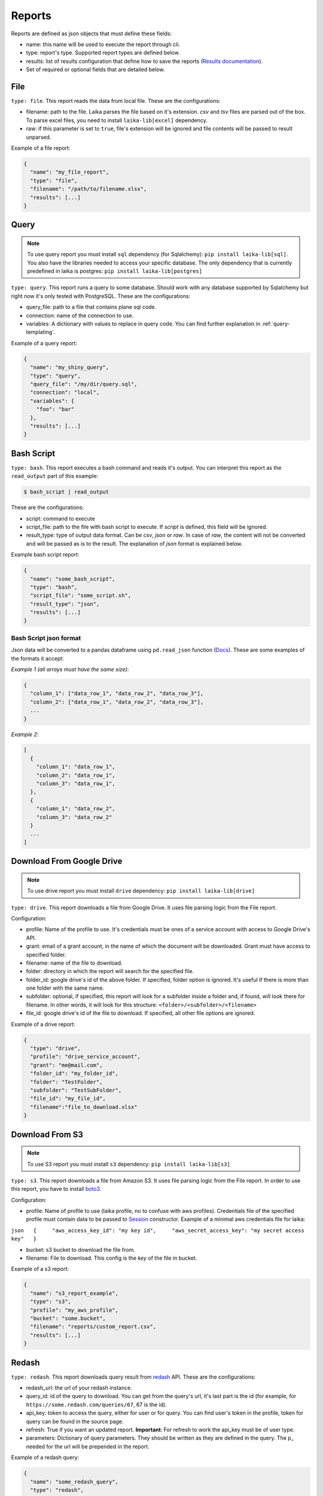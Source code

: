 
Reports
~~~~~~~

Reports are defined as json objects that must define these fields:

-  name: this name will be used to execute the report through cli.
-  type: report's type. Supported report types are defined below.
-  results: list of results configuration that define how to save the
   reports (`Results documentation <#Results>`__).
-  Set of required or optional fields that are detailed below.

File
^^^^

``type: file``. This report reads the data from local file. These are the
configurations:

-  filename: path to the file. Laika parses the file based on it's extension.
   *csv* and *tsv* files are parsed out of the box. To parse excel files, you
   need to install ``laika-lib[excel]`` dependency.
-  raw: if this parameter is set to ``true``, file's extension will be ignored
   and file contents will be passed to result unparsed.

Example of a file report:

.. code:: json

    {
      "name": "my_file_report",
      "type": "file",
      "filename": "/path/to/filename.xlsx",
      "results": [...]
    }

Query
^^^^^

.. note:: To use query report you must install ``sql`` dependency (for
   Sqlalchemy): ``pip install laika-lib[sql]``.
   You also have the libraries needed to access your specific database. The only
   dependency that is currently predefined in laika is postgres:
   ``pip install laika-lib[postgres]``

``type: query``. This report runs a query to some database. Should work
with any database supported by Sqlalchemy but right now it's only tested
with PostgreSQL. These are the configurations:

-  query\_file: path to a file that contains plane sql code.
-  connection: name of the connection to use.
-  variables: A dictionary with values to replace in query code. You can
   find further explanation in :ref:`query-templating`.

Example of a query report:

.. code:: json

    {
      "name": "my_shiny_query",
      "type": "query",
      "query_file": "/my/dir/query.sql",
      "connection": "local",
      "variables": {
        "foo": "bar"
      },
      "results": [...]
    }

Bash Script
^^^^^^^^^^^

``type: bash``. This report executes a bash command and reads it's
output. You can interpret this report as the ``read_output`` part of
this example:

.. code:: bash

    $ bash_script | read_output

These are the configurations:

-  script: command to execute
-  script\_file: path to the file with bash script to execute. If
   *script* is defined, this field will be ignored.
-  result\_type: type of output data format. Can be *csv*, *json* or
   *raw*. In case of *raw*, the content will not be converted and will
   be passed as is to the result. The explanation of *json* format is
   explained below.

Example bash script report:

.. code:: json

    {
      "name": "some_bash_script",
      "type": "bash",
      "script_file": "some_script.sh",
      "result_type": "json",
      "results": [...]
    }

Bash Script json format
'''''''''''''''''''''''

Json data will be converted to a pandas dataframe using ``pd.read_json``
function
(`Docs <https://pandas.pydata.org/pandas-docs/stable/generated/pandas.read_json.html>`__).
These are some examples of the formats it accept:

*Example 1 (all arrays must have the same size)*:

.. code:: json

    {
      "column_1": ["data_row_1", "data_row_2", "data_row_3"],
      "column_2": ["data_row_1", "data_row_2", "data_row_3"],
      ...
    }

*Example 2*:

.. code:: json

    [
      {
        "column_1": "data_row_1",
        "column_2": "data_row_1",
        "column_3": "data_row_1",
      },
      {
        "column_1": "data_row_2",
        "column_3": "data_row_2"
      }
      ...
    ]

Download From Google Drive
^^^^^^^^^^^^^^^^^^^^^^^^^^

.. note:: To use drive report you must install ``drive`` dependency:
    ``pip install laika-lib[drive]``

``type: drive``. This report downloads a file from Google Drive. It uses file
parsing logic from the File report.

Configuration:

-  profile: Name of the profile to use. It's credentials must be ones of
   a service account with access to Google Drive's API.
-  grant: email of a grant account, in the name of which the document
   will be downloaded. Grant must have access to specified folder.
-  filename: name of the file to download.
-  folder: directory in which the report will search for the specified
   file.
-  folder\_id: google drive's id of the above folder. If specified,
   folder option is ignored. It's useful if there is more than one
   folder with the same name.
-  subfolder: optional, if specified, this report will look for a
   subfolder inside a folder and, if found, will look there for
   filename. In other words, it will look for this structure:
   ``<folder>/<subfolder>/<filename>``
-  file\_id: google drive's id of the file to download. If specified,
   all other file options are ignored.

Example of a drive report:

.. code:: json

    {
      "type": "drive",
      "profile": "drive_service_account",
      "grant": "me@mail.com",
      "folder_id": "my_folder_id",
      "folder": "TestFolder",
      "subfolder": "TestSubFolder",
      "file_id": "my_file_id",
      "filename":"file_to_download.xlsx"
    }

Download From S3
^^^^^^^^^^^^^^^^

.. note:: To use S3 report you must install ``s3`` dependency:
    ``pip install laika-lib[s3]``

``type: s3``. This report downloads a file from Amazon S3. It uses file
parsing logic from the File report. In order to use this report, you have to
install `boto3 <http://boto3.readthedocs.io/en/latest/guide/quickstart.html#installation>`__.

Configuration:

-  profile: Name of profile to use (laika profile, no to confuse with
   aws profiles). Credentials file of the specified profile must contain
   data to be passed to
   `Session <http://boto3.readthedocs.io/en/latest/reference/core/session.html#boto3.session.Session>`__
   constructor. Example of a minimal aws credentials file for laika:

``json   {     "aws_access_key_id": "my key id",     "aws_secret_access_key": "my secret access key"   }``

-  bucket: s3 bucket to download the file from.
-  filename: File to download. This config is the *key* of the file in
   bucket.

Example of a s3 report:

.. code:: json

    {
      "name": "s3_report_example",
      "type": "s3",
      "profile": "my_aws_profile",
      "bucket": "some.bucket",
      "filename": "reports/custom_report.csv",
      "results": [...]
    }

Redash
^^^^^^

``type: redash``. This report downloads query result from
`redash <https://redash.io/>`__ API. These are the configurations:

-  redash\_url: the url of your redash instance.
-  query\_id: id of the query to download. You can get from the query's
   url, it's last part is the id (for example, for
   ``https://some.redash.com/queries/67``, 67 is the id).
-  api\_key: token to access the query, either for user or for query.
   You can find user's token in the profile, token for query can be
   found in the source page.
-  refresh: True if you want an updated report. **Important**: For refresh
   to work the api\_key must be of user type.
-  parameters: Dictionary of query parameters. They should be written as
   they are defined in the query. The p\_ needed for the url will be
   prepended in the report.

Example of a redash query:

.. code:: json

    {
      "name": "some_redash_query",
      "type": "redash",
      "api_key": "some api key",
      "query_id": "123",
      "redash_url": "https://some.redash.com",
      "refresh": true,
      "parameters": {
          "hello": "world"
      },
      "results": [...]
    }

Adwords
^^^^^^^

.. note:: To use adwords report you must install ``adwords`` dependency:
    ``pip install laika-lib[adwords]``

``type: adwords``. This report is generated by Google Adwords API. To
use it, you will need to install
`googleads <https://github.com/googleads/googleads-python-lib/>`__. The
configurations are:

-  profile: Name of profile to use. Credentials file is a *.yaml*, you
   can find out how to generate it in `adwords API
   tutorial <https://developers.google.com/adwords/api/docs/guides/start>`__.
-  report\_definition: the definition of the report which will be passed
   to
   `DownloadReport <http://googleads.github.io/googleads-python-lib/googleads.adwords.ReportDownloader-class.html#DownloadReport>`__
   method of googleads API. You will normally define fields
   ``reportName``, ``dateRangeType``, ``reportType``,
   ``downloadFormat``, ``selector``, but these will vary depending on
   the report type.
-  reportName: In order not to repeat reports definitions, you can
   specify this name and reuse the definition. In other words, you can
   have multiple reports with the same name, but only one
   report\_definition, which will be used for all of them.
-  dateRangeType: if you use report\_definition from another report, you
   can overwrite date range it uses with this configuration. `Here <https://developers.google.com/adwords/api/docs/guides/reporting#date_ranges>`__
   you can read more about date range types you can chose from.
-  date_range: if dateRangeType is set to ``CUSTOM_DATE``, you can define a
   custom range of dates to extract. The definition must be a dictionary with
   min and max values. In both you can use relative dates with :ref:`filenames-templating`.
-  `client\_customer\_id <https://support.google.com/adwords/answer/29198?hl=en>`__.
   Id or list of ids of adwords customers, whose data you want in the
   report.

Example of adwords query:

.. code:: json

    {
      "name": "some_adwords_report",
      "type": "adwords",
      "date_range": {"min": "{Y-1d}{m-1d}{d-1d}", "max": "{Y-1d}{m-1d}{d-1d}"},
      "client_customer_ids": "123-456-7890",
      "report_definition": {
        "reportName": "Shopping Performance Last Month",
        "dateRangeType": "CUSTOM_DATE",
        "reportType": "SHOPPING_PERFORMANCE_REPORT",
        "downloadFormat": "CSV",
        "selector": {
            "fields": [
                "AccountDescriptiveName",
                "CampaignId",
                "CampaignName",
                "AdGroupName",
                "AdGroupId",
                "Clicks",
                "Impressions",
                "AverageCpc",
                "Cost",
                "ConvertedClicks",
                "CrossDeviceConversions",
                "SearchImpressionShare",
                "SearchClickShare",
                "CustomAttribute1",
                "CustomAttribute2",
                "Brand"
            ]
        }
      },
      "results": [...]
    }

Facebook Insights
^^^^^^^^^^^^^^^^^

``type: facebook``. Retrieves the data from the `Facebook's Insights API <https://developers.facebook.com/docs/marketing-api/insights>`__. The report is
requested as `asynchronous job <https://developers.facebook.com/docs/marketing-api/insights/best-practices/#asynchronous>`__
and is polled for completion every few seconds.

Configuration:

-  profile: Name of profile to use. Credentials file must contain access token
   with at least ``read_insights`` permission. You can generate it in Facebook's
   developers panel for you app. Example ``facebook`` credentials:

.. code:: json

    {
      "access_token": "..."
    }


-  object_id: Facebook's object id from which you want to obtain the data.
-  params: Set of parameters that will be added to the request. Check the
   example report to know what values are used by default, consult Facebook's
   Insights API documentation to discover what parameters you can use.
-  sleep_per_tick: Number of seconds to wait between requests to Facebook API
   to check if the job is finished.
-  since: Starting date for a custom date range. Will only be used if
   ``date_preset``, ``time_range`` or ``time_ranges`` are not present among
   report parameters. You can set relative dates using :ref:`filenames-templating`.
-  until: Same as since, but for the ending date.

Example of facebook report:

.. code:: json

    {
        "name": "my_facebook_insights_report",
        "type": "facebook",
        "profile": "my_facebook_profile",
        "object_id": "foo_1234567890123456",
        "since": "{Y-1d}-{m-1d}-{d-1d}",
        "until": "{Y-1d}-{m-1d}-{d-1d}",
        "params": {
            'level': 'ad',
            'limit': 10000000,
            'filtering': '[{"operator": "NOT_IN", "field": "ad.effective_status", "value": ["DELETED"]}]',
            'fields': 'impressions,reach',
            'action_attribution_windows': '28d_click'
        },
        "results": [...]
    }


Module
^^^^^^

``type: module``. Allows you to use a python module with custom report
class to obtain the data. This module will be loaded dynamically and
executed. Currently it has the same configuration as the module result, which
can be confusing.

Configuration:

-  result\_file: Path to python file.
-  result\_class: Name of the class to use as result inside the python
   file. This class must inherit ``Report`` class and define ``process``
   method, which should normally return report data. Simple example of a
   custom report class:

   .. code:: python

       from laika.reports import Report

       class FooResult(Report):

           def process(self):
               # using some custom configs
               filename = self.custom_filename
               # returning some data
               with open(filename) as f:
                   return do_stuff(f.read())

This report will be executed as any other report - it will have
available all the extra configuration you define.

.. Warning:: This report will load and execute arbitrary code, which implies a
   series of security holes. Always check custom modules before using them.

Example of a module report definition:

.. code:: json

    {
      "type": "module",
      "result_file": "./some_folder/my_custom_report.py",
      "result_class": "MyReport",
      "my_custom_config": "value"
    }
